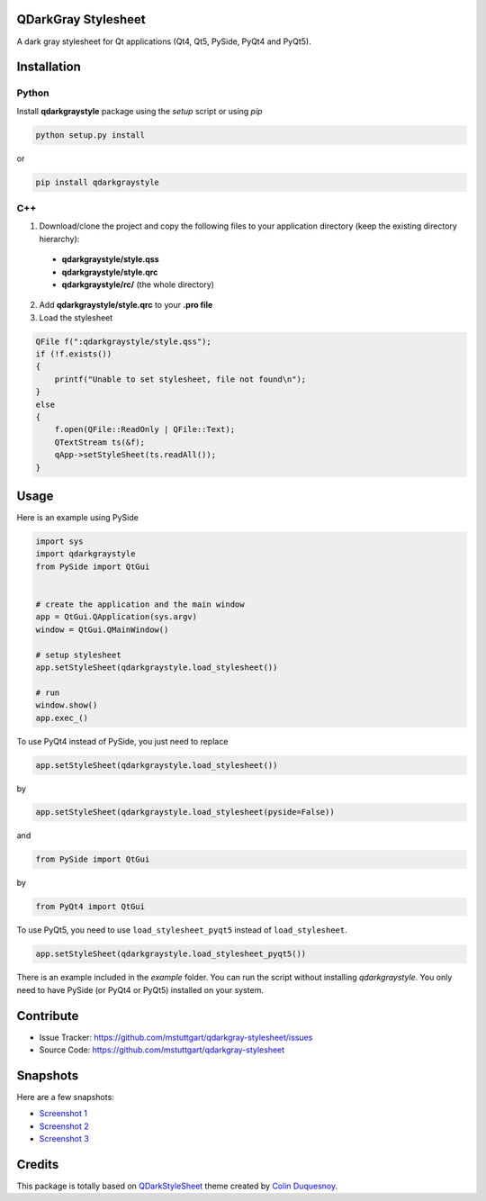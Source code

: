 QDarkGray Stylesheet
====================

.. image:: https://img.shields.io/travis/mstuttgart/qdarkgray-stylesheet/master.svg?style=flat-square
    :target: https://travis-ci.org/mstuttgart/qdarkgray-stylesheet

.. image:: https://img.shields.io/pypi/v/qdarkgraystyle.svg?style=flat-square
    :target: https://pypi.python.org/pypi/QDarkGrayStyle

.. image:: https://img.shields.io/pypi/pyversions/qdarkgraystyle.svg?style=flat-square
    :target: https://pypi.python.org/pypi/QDarkGrayStyle

.. image:: https://img.shields.io/pypi/l/qdarkgraystyle.svg?style=flat-square
    :target: https://github.com/mstuttgart/qdarkgraystyle/blob/master/LICENSE

A dark gray stylesheet for Qt applications (Qt4, Qt5, PySide, PyQt4 and PyQt5).

Installation
============

Python
-----------

Install **qdarkgraystyle** package using the *setup* script or using *pip*

.. code:: bash

    python setup.py install

or

.. code:: bash

    pip install qdarkgraystyle

C++
---------

1) Download/clone the project and copy the following files to your application directory (keep the existing directory hierarchy):

 - **qdarkgraystyle/style.qss**
 - **qdarkgraystyle/style.qrc**
 - **qdarkgraystyle/rc/** (the whole directory)

2) Add **qdarkgraystyle/style.qrc** to your **.pro file**

3) Load the stylesheet

.. code:: cpp

    QFile f(":qdarkgraystyle/style.qss");
    if (!f.exists())
    {
        printf("Unable to set stylesheet, file not found\n");
    }
    else
    {
        f.open(QFile::ReadOnly | QFile::Text);
        QTextStream ts(&f);
        qApp->setStyleSheet(ts.readAll());
    }

Usage
============

Here is an example using PySide

.. code:: python

    import sys
    import qdarkgraystyle
    from PySide import QtGui


    # create the application and the main window
    app = QtGui.QApplication(sys.argv)
    window = QtGui.QMainWindow()

    # setup stylesheet
    app.setStyleSheet(qdarkgraystyle.load_stylesheet())

    # run
    window.show()
    app.exec_()

To use PyQt4 instead of PySide, you just need to replace

.. code:: python

    app.setStyleSheet(qdarkgraystyle.load_stylesheet())

by

.. code:: python

    app.setStyleSheet(qdarkgraystyle.load_stylesheet(pyside=False))

and

.. code:: python

    from PySide import QtGui

by

.. code:: python

    from PyQt4 import QtGui 

To use PyQt5, you need to use ``load_stylesheet_pyqt5`` instead of
``load_stylesheet``.

.. code:: python

    app.setStyleSheet(qdarkgraystyle.load_stylesheet_pyqt5())

There is an example included in the *example* folder.
You can run the script without installing `qdarkgraystyle`. You only need to have
PySide (or PyQt4 or PyQt5) installed on your system.

Contribute
==========

- Issue Tracker: https://github.com/mstuttgart/qdarkgray-stylesheet/issues
- Source Code: https://github.com/mstuttgart/qdarkgray-stylesheet

Snapshots
=========

Here are a few snapshots:

* `Screenshot 1 <https://github.com/mstuttgart/qdarkgray-stylesheet/screenshots/screen-01.png>`_
* `Screenshot 2 <https://github.com/mstuttgart/qdarkgray-stylesheet/screenshots/screen-02.png>`_
* `Screenshot 3 <https://github.com/mstuttgart/qdarkgray-stylesheet/screenshots/screen-03.png>`_

Credits
=======
This package is totally based on `QDarkStyleSheet <https://github.com/ColinDuquesnoy/QDarkStyleSheet>`_ theme created by `Colin Duquesnoy <https://github.com/ColinDuquesnoy>`_.


